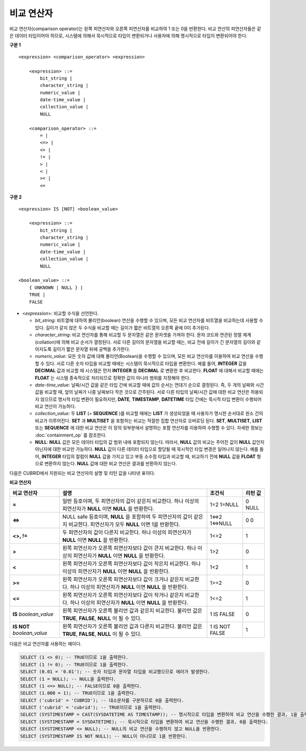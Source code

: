 ***********
비교 연산자
***********

비교 연산자(comparison operator)는 왼쪽 피연산자와 오른쪽 피연산자를 비교하여 1 또는 0을 반환한다. 비교 연산의 피연산자들은 같은 데이터 타입이어야 하므로, 시스템에 의해서 묵시적으로 타입이 변환되거나 사용자에 의해 명시적으로 타입이 변환되어야 한다. 

**구문 1**

::

    <expression> <comparison_operator> <expression>
     
        <expression> ::=
            bit_string |
            character_string |
            numeric_value |
            date-time_value |
            collection_value |
            NULL
     
        <comparison_operator> ::=
            = |
            <=> |
            <> |
            != |
            > |
            < |
            >= |
            <=

**구문 2**

::

    <expression> IS [NOT] <boolean_value>
     
        <expression> ::=
            bit_string |
            character_string |
            numeric_value |
            date-time_value |
            collection_value |
            NULL
     
    <boolean_value> ::=
        { UNKNOWN | NULL } |
        TRUE |
        FALSE

*   <*expression*>: 비교할 수식을 선언한다.

    *   *bit_string*: 비트열에 대하여 불리언(boolean) 연산을 수행할 수 있으며, 모든 비교 연산자를 비트열을 비교하는데 사용할 수 있다. 길이가 같지 않은 두 수식을 비교할 때는 길이가 짧은 비트열의 오른쪽 끝에 0이 추가된다.

    *   *character_string*: 비교 연산자를 통해 비교할 두 문자열은 같은 문자셋을 가져야 한다. 문자 코드와 연관된 정렬 체계(collation)에 의해 비교 순서가 결정된다. 서로 다른 길이의 문자열을 비교할 때는, 비교 전에 길이가 긴 문자열의 길이와 같아지도록 길이가 짧은 문자열 뒤에 공백을 추가한다.

    *   *numeric_value*: 모든 숫자 값에 대해 불리언(Boolean)을 수행할 수 있으며, 모든 비교 연산자를 이용하여 비교 연산을 수행할 수 있다. 서로 다른 숫자 타입을 비교할 때에는 시스템이 묵시적으로 타입을 변환한다. 예를 들어, **INTEGER** 값을 **DECIMAL** 값과 비교할 때 시스템은 먼저 **INTEGER** 를 **DECIMAL** 로 변환한 후 비교한다. **FLOAT** 에 대해서 비교할 때에는 **FLOAT** 는 시스템 종속적으로 처리되므로 정확한 값이 아니라 범위를 지정해야 한다.

    *   *date-time_value*: 날짜/시간 값을 같은 타입 간에 비교할 때에 값의 순서는 연대기 순으로 결정된다. 즉, 두 개의 날짜와 시간 값을 비교할 때, 앞의 날짜가 나중 날짜보다 작은 것으로 간주된다. 서로 다른 타입의 날짜/시간 값에 대한 비교 연산은 허용되지 않으므로 명시적 타입 변환이 필요하지만, **DATE**, **TIMESTAMP**, **DATETIME** 타입 간에는 묵시적 타입 변환이 수행되어 비교 연산이 가능하다.

    *   *collection_value*: 두 **LIST** (= **SEQUENCE** )를 비교할 때에는 **LIST** 가 생성되었을 때 사용자가 명시한 순서대로 원소 간의 비교가 이루어진다. **SET** 과 **MULTISET** 을 포함하는 비교는 적절한 집합 연산자로 오버로딩 된다. **SET**, **MULTISET**, **LIST** 또는 **SEQUENCE** 에 대한 비교 연산은 이 장의 뒷부분에서 설명하는 포함 연산자를 이용하여 수행할 수 있다. 자세한 정보는 :doc:`containment_op` 를 참조한다.

    *   **NULL**: **NULL** 값은 모든 데이터 타입의 값 범위 내에 포함되지 않는다. 따라서, **NULL** 값의 비교는 주어진 값이 **NULL** 값인지 아닌지에 대한 비교만 가능하다. **NULL** 값이 다른 데이터 타입으로 할당될 때 묵시적인 타입 변경은 일어나지 않는다. 예를 들어, **INTEGER** 타입의 칼럼이 **NULL** 값을 가지고 있고 부동 소수점 타입과 비교할 때, 비교하기 전에 **NULL** 값을 **FLOAT** 형으로 변환하지 않는다. **NULL** 값에 대한 비교 연산은 결과를 반환하지 않는다.

다음은 CUBRID에서 지원되는 비교 연산자의 설명 및 리턴 값을 나타낸 표이다.

**비교 연산자**

+-------------------------+---------------------------------------------------------------------------------------------+----------------+----------------+
| 비교 연산자             | 설명                                                                                        | 조건식         | 리턴 값        |
+=========================+=============================================================================================+================+================+
| **=**                   | 일반 등호이며, 두 피연산자의 값이 같은지 비교한다.                                          | 1=2            | 0              |
|                         | 하나 이상의 피연산자가 **NULL** 이면 **NULL** 을 반환한다.                                  | 1=NULL         | NULL           |
+-------------------------+---------------------------------------------------------------------------------------------+----------------+----------------+
| **<=>**                 | NULL safe 등호이며, **NULL** 을 포함하여 두 피연산자의 값이                                 | 1<=>2          | 0              |
|                         | 같은지 비교한다. 피연산자가 모두 **NULL** 이면 1을 반환한다.                                | 1<=>NULL       | 0              |
+-------------------------+---------------------------------------------------------------------------------------------+----------------+----------------+
| **<>, !=**              | 두 피연산자의 값이 다른지 비교한다.                                                         | 1<>2           | 1              |
|                         | 하나 이상의 피연산자가 **NULL** 이면 **NULL** 을 반환한다.                                  |                |                |
+-------------------------+---------------------------------------------------------------------------------------------+----------------+----------------+
| **>**                   | 왼쪽 피연산자가 오른쪽 피연산자보다 값이 큰지 비교한다.                                     | 1>2            | 0              |
|                         | 하나 이상의 피연산자가 **NULL** 이면 **NULL** 을 반환한다.                                  |                |                |
+-------------------------+---------------------------------------------------------------------------------------------+----------------+----------------+
| **<**                   | 왼쪽 피연산자가 오른쪽 피연산자보다 값이 작은지 비교한다.                                   | 1<2            | 1              |
|                         | 하나 이상의 피연산자가 **NULL** 이면 **NULL** 을 반환한다.                                  |                |                |
+-------------------------+---------------------------------------------------------------------------------------------+----------------+----------------+
| **>=**                  | 왼쪽 피연산자가 오른쪽 피연산자보다 값이 크거나 같은지 비교한다.                            | 1>=2           | 0              |
|                         | 하나 이상의 피연산자가 **NULL** 이면 **NULL** 을 반환한다.                                  |                |                |
+-------------------------+---------------------------------------------------------------------------------------------+----------------+----------------+
| **<=**                  | 왼쪽 피연산자가 오른쪽 피연산자보다 값이 작거나 같은지 비교한다.                            | 1<=2           | 1              |
|                         | 하나 이상의 피연산자가 **NULL** 이면 **NULL** 을 반환한다.                                  |                |                |
+-------------------------+---------------------------------------------------------------------------------------------+----------------+----------------+
| **IS**                  | 왼쪽 피연산자가 오른쪽 불리언 값과 같은지 비교한다.                                         | 1 IS FALSE     | 0              |
| *boolean_value*         | 불리언 값은 **TRUE**, **FALSE**, **NULL** 이 될 수 있다.                                    |                |                |
+-------------------------+---------------------------------------------------------------------------------------------+----------------+----------------+
| **IS NOT**              | 왼쪽 피연산자가 오른쪽 불리언 값과 다른지 비교한다.                                         | 1 IS NOT FALSE | 1              |
| *boolean_value*         | 불리언 값은 **TRUE**, **FALSE**, **NULL** 이 될 수 있다.                                    |                |                |
+-------------------------+---------------------------------------------------------------------------------------------+----------------+----------------+

다음은 비교 연산자를 사용하는 예이다.

.. code-block:: sql

    SELECT (1 <> 0); -- TRUE이므로 1을 출력한다.
    SELECT (1 != 0); -- TRUE이므로 1을 출력한다.
    SELECT (0.01 = '0.01'); -- 숫자 타입과 문자열 타입을 비교했으므로 에러가 발생한다.
    SELECT (1 = NULL); -- NULL을 출력한다.
    SELECT (1 <=> NULL); -- FALSE이므로 0을 출력한다.
    SELECT (1.000 = 1); -- TRUE이므로 1을 출력한다.
    SELECT ('cubrid' = 'CUBRID'); -- 대소문자를 구분하므로 0을 출력한다.
    SELECT ('cubrid' = 'cubrid'); -- TRUE이므로 1을 출력한다.
    SELECT (SYSTIMESTAMP = CAST(SYSDATETIME AS TIMESTAMP)); -- 명시적으로 타입을 변환하여 비교 연산을 수행한 결과, 1을 출력한다.
    SELECT (SYSTIMESTAMP = SYSDATETIME); -- 묵시적으로 타입을 변환하여 비교 연산을 수행한 결과, 0을 출력한다.
    SELECT (SYSTIMESTAMP <> NULL); -- NULL의 비교 연산을 수행하지 않고 NULL을 반환한다.
    SELECT (SYSTIMESTAMP IS NOT NULL); -- NULL이 아니므로 1을 반환한다.
